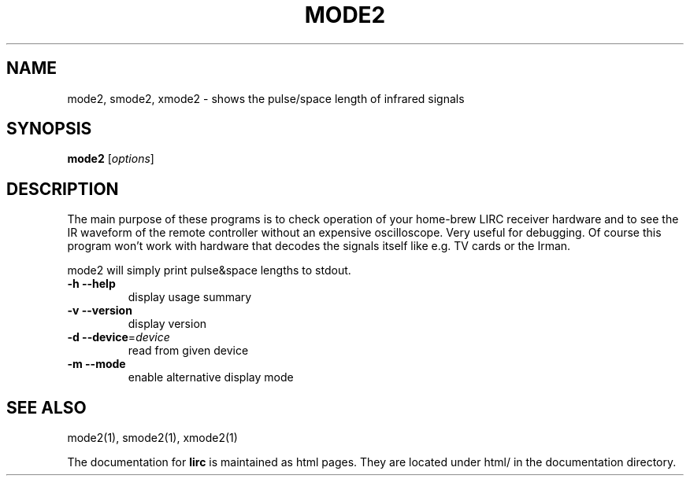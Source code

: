.\" DO NOT MODIFY THIS FILE!  It was generated by help2man 1.35.
.TH MODE2 "1" "May 2006" "mode2 0.8.0" "User Commands"
.SH NAME
mode2, smode2, xmode2 - shows the pulse/space length of infrared signals
.SH SYNOPSIS
.B mode2
[\fIoptions\fR]
.SH DESCRIPTION
The main purpose of these programs is to check operation of your
home-brew LIRC receiver hardware and to see the IR waveform of the
remote controller without an expensive oscilloscope. Very useful for
debugging. Of course this program won't work with hardware that decodes
the signals itself like e.g. TV cards or the Irman.


mode2 will simply print pulse&space lengths to stdout.
.TP
\fB\-h\fR \fB\-\-help\fR
display usage summary
.TP
\fB\-v\fR \fB\-\-version\fR
display version
.TP
\fB\-d\fR \fB\-\-device\fR=\fIdevice\fR
read from given device
.TP
\fB\-m\fR \fB\-\-mode\fR
enable alternative display mode
.SH "SEE ALSO"
mode2(1), smode2(1), xmode2(1)

The documentation for
.B lirc
is maintained as html pages. They are located under html/ in the
documentation directory.
